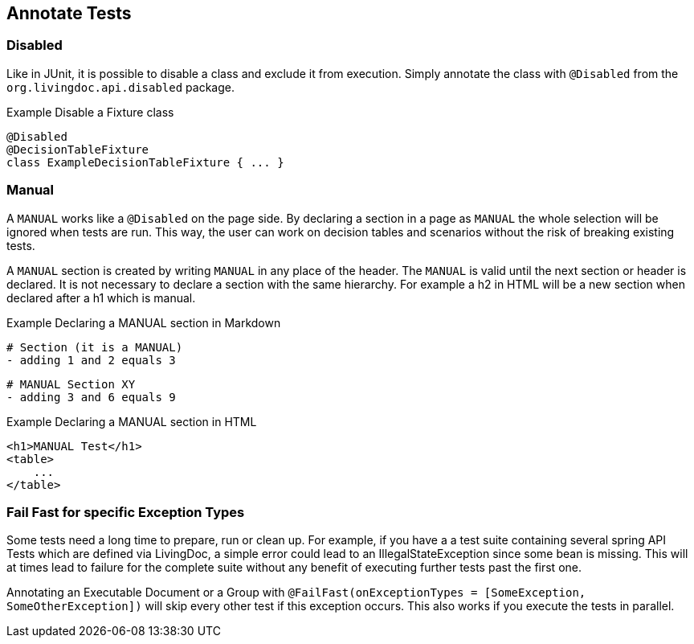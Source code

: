 == Annotate Tests

=== Disabled
Like in JUnit, it is possible to disable a class and exclude it from execution.
Simply annotate the class with `@Disabled` from the `org.livingdoc.api.disabled` package.

.Example Disable a Fixture class
    @Disabled
    @DecisionTableFixture
    class ExampleDecisionTableFixture { ... }

=== Manual
A `MANUAL` works like a `@Disabled` on the page side.
By declaring a section in a page as `MANUAL` the whole selection will be  ignored when tests are run.
This way, the user can work on decision tables and scenarios without the risk of breaking existing tests.

A `MANUAL` section is created by writing `MANUAL` in any place of the header.
The `MANUAL` is valid until the next section or header is declared.
It is not necessary to declare a section with the same hierarchy.
For example a h2 in HTML will be a new section when declared after a h1 which is manual.

.Example Declaring a MANUAL section in Markdown
    # Section (it is a MANUAL)
    - adding 1 and 2 equals 3

    # MANUAL Section XY
    - adding 3 and 6 equals 9

.Example Declaring a MANUAL section in HTML
    <h1>MANUAL Test</h1>
    <table>
        ...
    </table>

=== Fail Fast for specific Exception Types
Some tests need a long time to prepare, run or clean up.
For example, if you have a a test suite containing several spring API Tests which are defined via LivingDoc,
a simple error could lead to an IllegalStateException since some bean is missing.
This will at times lead to failure for the complete suite without any benefit of executing further tests past the first one.

Annotating an Executable Document or a Group with `@FailFast(onExceptionTypes = [SomeException, SomeOtherException])` will skip every other test if this
exception occurs. This also works if you execute the tests in parallel.
